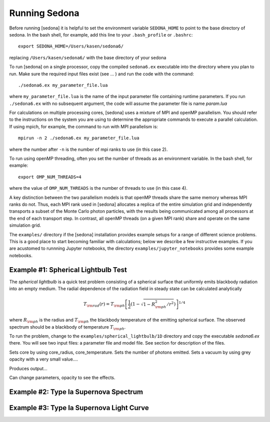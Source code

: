 =================
Running Sedona
=================

Before running [sedona] it is helpful to set the environment variable  ``SEDONA_HOME`` to point to the base directory of sedona. In the bash shell, for example, add this line to your ``.bash_profile`` or ``.bashrc``::

	export SEDONA_HOME=/Users/kasen/sedona6/

replacing ``/Users/kasen/sedona6/`` with the base directory of your sedona


To run [sedona] on a single processor, copy the compiled ``sedona6.ex`` executable into the directory where you plan to run.  Make sure the required input files exist (see ... ) and run the code with the command::

  ./sedona6.ex my_parameter_file.lua

where ``my_parameter_file.lua`` is the name of the input parameter file containing runtime parameters.  If you run ``./sedona6.ex`` with no subsequent argument, the code will assume the parameter file is name *param.lua*

For  calculations on multiple processing cores, [sedona] uses a mixture of MPI and openMP parallelism. You should refer to the instructions on the system you are using to determine the appropriate commands to execute a parallel calculation.   If using mpich, for example, the command to run with MPI parallelism is::

  mpirun -n 2 ./sedona6.ex my_parameter_file.lua

where the number after ``-n`` is the number of mpi ranks to use (in this case 2).

To run using openMP  threading, often you set the number of threads as an environment variable.  In the bash shell, for example::

  export OMP_NUM_THREADS=4

where the value of ``OMP_NUM_THREADS`` is the number of threads to use (in this case 4).

A key distinction between the two parallelism models is that openMP threads share the same memory whereas MPI ranks do not. Thus, each MPI rank used in [sedona] allocates a replica of the entire simulation grid and independently transports a subset of the Monte Carlo photon particles, with the results being communicated among all processors at the end of each transport step. In contrast, all openMP threads (on a given MPI rank) share and operate on the same simulation grid.

The ``examples/`` directory if the [sedona] installation provides example setups for a range of different science problems. This is a good place to start becoming familiar with calculations; below we describe a few instructive examples.  If you are acustomed to runnning Jupyter notebooks, the directory ``examples/jupyter_notebooks`` provides some example notebooks.

--------------------------------------
Example #1: Spherical Lightbulb Test
--------------------------------------

The *spherical lightbulb* is a quick test problem consisting of a spherical surface that
uniformly emits blackbody radiation into an empty medium. The radial dependence of the radiation field in steady state can be calculated analytically

.. math::

  T_{\rm rad}(r) = T_{\rm ph} \left[ \frac{1}{2} \left(1 - \sqrt{1 - R_{\rm ph}^2/r^2} \right) \right]^{1/4}

where :math:`R_{\rm ph}` is the radius and :math:`T_{\rm ph}` the blackbody temperature of the emitting spherical surface.  The observed spectrum should be a blackbody of temperature :math:`T_{\rm ph}`.

To run the problem, change to the ``examples/spherical_lightbulb/1D`` directory and copy the executable *sedona6.ex* there. You will see two input files: a parameter file and model file.  See section for description of the files.

Sets core by using core_radius, core_temperature.  Sets the number of photons emitted. Sets a vacuum by using grey opacity with a very small value....

Produces output...

Can change parameters, opacity to see the effects.  

-------------------------------------------
Example #2: Type Ia Supernova Spectrum
-------------------------------------------


----------------------------------------------
Example #3: Type Ia Supernova Light Curve
----------------------------------------------
